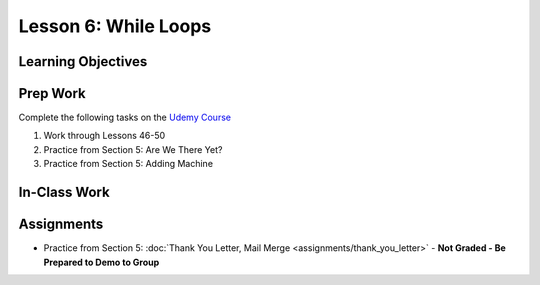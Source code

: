 Lesson 6: While Loops
=====================

Learning Objectives
-------------------

Prep Work
---------

Complete the following tasks on the `Udemy Course <https://www.udemy.com/beginner-pro-java/learn/v4/overview>`_

#. Work through Lessons 46-50
#. Practice from Section 5: Are We There Yet?
#. Practice from Section 5: Adding Machine

In-Class Work
-------------

Assignments
-----------

* Practice from Section 5: :doc:`Thank You Letter, Mail Merge <assignments/thank_you_letter>` - **Not Graded - Be Prepared to Demo to Group**

.. Thank You Letter has its own assignment page on Canvas
